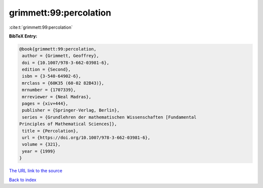 grimmett:99:percolation
=======================

:cite:t:`grimmett:99:percolation`

**BibTeX Entry:**

.. code-block:: bibtex

   @book{grimmett:99:percolation,
    author = {Grimmett, Geoffrey},
    doi = {10.1007/978-3-662-03981-6},
    edition = {Second},
    isbn = {3-540-64902-6},
    mrclass = {60K35 (60-02 82B43)},
    mrnumber = {1707339},
    mrreviewer = {Neal Madras},
    pages = {xiv+444},
    publisher = {Springer-Verlag, Berlin},
    series = {Grundlehren der mathematischen Wissenschaften [Fundamental
   Principles of Mathematical Sciences]},
    title = {Percolation},
    url = {https://doi.org/10.1007/978-3-662-03981-6},
    volume = {321},
    year = {1999}
   }
`The URL link to the source <ttps://doi.org/10.1007/978-3-662-03981-6}>`_


`Back to index <../By-Cite-Keys.html>`_
